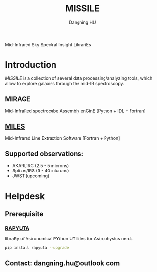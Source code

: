 #+TITLE: MISSILE
#+AUTHOR: Dangning HU

Mid-Infrared Sky Spectral Insight LibrariEs
* Introduction
/MISSILE/ is a collection of several data processing/analyzing tools, which allow to explore galaxies through the mid-IR spectroscopy.
** [[https://github.com/kxxdhdn/MISSILE/tree/main/MIRAGE][MIRAGE]]
Mid-InfraRed spectrocube Assembly enGinE
[Python + IDL + Fortran]
** [[https://github.com/kxxdhdn/MISSILE/tree/main/MILES][MILES]]
Mid-Infrared Line Extraction Software
[Fortran + Python]
** Supported observations: 
- AKARI/IRC (2.5 - 5 microns)
- Spitzer/IRS (5 - 40 microns)
- JWST (upcoming)
* Helpdesk
** Prerequisite
*** [[https://github.com/kxxdhdn/RAPYUTA][RAPYUTA]]
libraRy of Astronomical PYthon UTilities for Astrophysics nerds
#+begin_src bash
pip install rapyuta --upgrade
#+end_src
** Contact: dangning.hu@outlook.com
